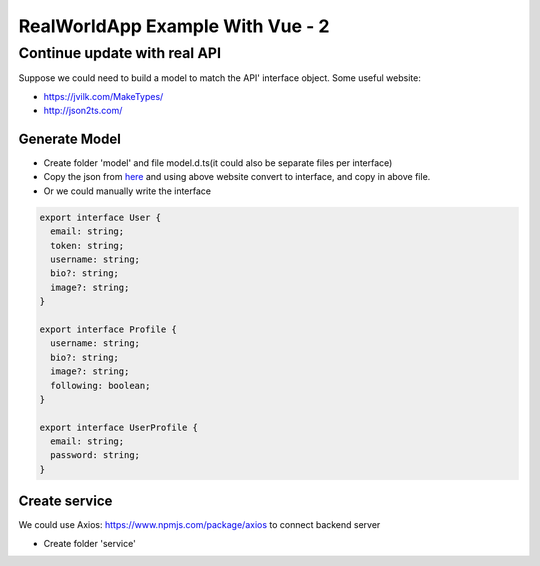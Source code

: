 RealWorldApp Example With Vue - 2
========================================

Continue update with real API
---------------------------------------

Suppose we could need to build a model to match the API' interface object. Some useful website: 

* https://jvilk.com/MakeTypes/
* http://json2ts.com/


Generate Model
^^^^^^^^^^^^^^^^^^^^^^^

* Create folder 'model' and file model.d.ts(it could also be separate files per interface)
* Copy the json from `here <https://github.com/gothinkster/realworld/tree/master/api>`_ and using above website convert to interface, and copy in above file.
* Or we could manually write the interface

.. code-block:: typescript
  
  export interface User {
    email: string;
    token: string;
    username: string;
    bio?: string;
    image?: string;
  }

  export interface Profile {
    username: string;
    bio?: string;
    image?: string;
    following: boolean;
  }

  export interface UserProfile {
    email: string;
    password: string;
  }

Create service
^^^^^^^^^^^^^^^^^^^^^^^^

We could use Axios: https://www.npmjs.com/package/axios to connect backend server

* Create folder 'service'
